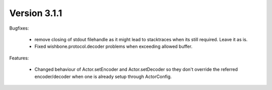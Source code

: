 Version 3.1.1
=============

Bugfixes:

    - remove closing of stdout filehandle as it might lead to stacktraces when
      its still required. Leave it as is.

    - Fixed wishbone.protocol.decoder problems when exceeding allowed buffer.

Features:

    - Changed behaviour of Actor.setEncoder and Actor.setDecoder so they don't
      override the referred encoder/decoder when one is already setup through
      ActorConfig.

